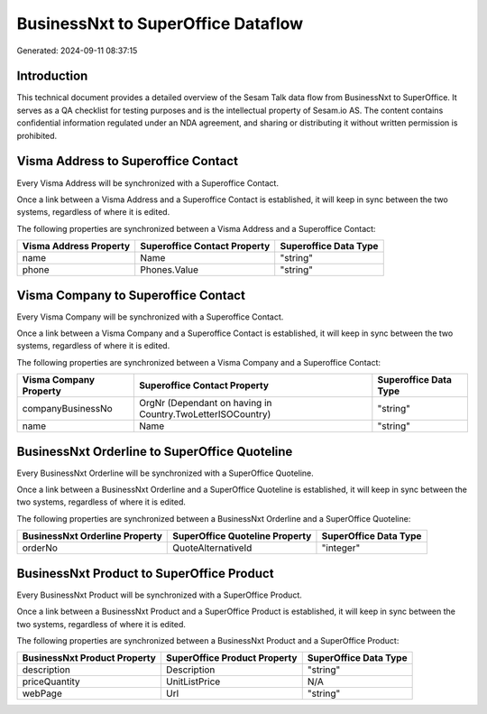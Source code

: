 ===================================
BusinessNxt to SuperOffice Dataflow
===================================

Generated: 2024-09-11 08:37:15

Introduction
------------

This technical document provides a detailed overview of the Sesam Talk data flow from BusinessNxt to SuperOffice. It serves as a QA checklist for testing purposes and is the intellectual property of Sesam.io AS. The content contains confidential information regulated under an NDA agreement, and sharing or distributing it without written permission is prohibited.

Visma Address to Superoffice Contact
------------------------------------
Every Visma Address will be synchronized with a Superoffice Contact.

Once a link between a Visma Address and a Superoffice Contact is established, it will keep in sync between the two systems, regardless of where it is edited.

The following properties are synchronized between a Visma Address and a Superoffice Contact:

.. list-table::
   :header-rows: 1

   * - Visma Address Property
     - Superoffice Contact Property
     - Superoffice Data Type
   * - name
     - Name
     - "string"
   * - phone
     - Phones.Value
     - "string"


Visma Company to Superoffice Contact
------------------------------------
Every Visma Company will be synchronized with a Superoffice Contact.

Once a link between a Visma Company and a Superoffice Contact is established, it will keep in sync between the two systems, regardless of where it is edited.

The following properties are synchronized between a Visma Company and a Superoffice Contact:

.. list-table::
   :header-rows: 1

   * - Visma Company Property
     - Superoffice Contact Property
     - Superoffice Data Type
   * - companyBusinessNo
     - OrgNr (Dependant on having  in Country.TwoLetterISOCountry)
     - "string"
   * - name
     - Name
     - "string"


BusinessNxt Orderline to SuperOffice Quoteline
----------------------------------------------
Every BusinessNxt Orderline will be synchronized with a SuperOffice Quoteline.

Once a link between a BusinessNxt Orderline and a SuperOffice Quoteline is established, it will keep in sync between the two systems, regardless of where it is edited.

The following properties are synchronized between a BusinessNxt Orderline and a SuperOffice Quoteline:

.. list-table::
   :header-rows: 1

   * - BusinessNxt Orderline Property
     - SuperOffice Quoteline Property
     - SuperOffice Data Type
   * - orderNo
     - QuoteAlternativeId
     - "integer"


BusinessNxt Product to SuperOffice Product
------------------------------------------
Every BusinessNxt Product will be synchronized with a SuperOffice Product.

Once a link between a BusinessNxt Product and a SuperOffice Product is established, it will keep in sync between the two systems, regardless of where it is edited.

The following properties are synchronized between a BusinessNxt Product and a SuperOffice Product:

.. list-table::
   :header-rows: 1

   * - BusinessNxt Product Property
     - SuperOffice Product Property
     - SuperOffice Data Type
   * - description
     - Description
     - "string"
   * - priceQuantity
     - UnitListPrice
     - N/A
   * - webPage
     - Url
     - "string"


